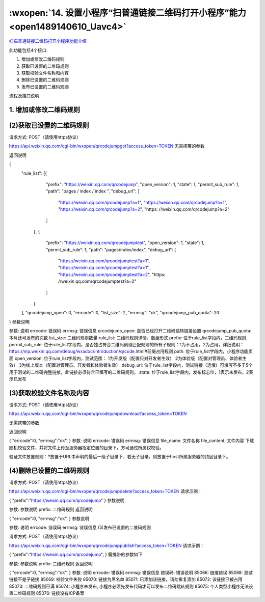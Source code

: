 :wxopen:`14. 设置小程序“扫普通链接二维码打开小程序”能力 <open1489140610_Uavc4>`
==================================================================================

`扫描普通链接二维码打开小程序功能介绍 <https://mp.weixin.qq.com/debug/wxadoc/introduction/qrcode.html>`_

此功能包括4个接口:

1. 增加或修改二维码规则
2. 获取已设置的二维码规则
3. 获取校验文件名称和内容
4. 删除已设置的二维码规则
5. 发布已设置的二维码规则

流程及接口说明

1. 增加或修改二维码规则
-------------------------------------

.. http:post:: https://api.weixin.qq.com/cgi-bin/wxopen/qrcodejumpadd?access_token=TOKEN

   :query access_token: TOKEN

   .. code-block:: http
      :caption: 请求示例
      :name: qrcodejumpadd-request-example
      :linenos:
      :lineno-start: 1
      :emphasize-lines: 1,2

      POST /cgi-bin/wxopen/qrcodejumpadd?access_token=TOKEN HTTP/1.1
      Host: https://api.weixin.qq.com
      Content-Type: application/json; charset=utf-8

      {
          "prefix": "https://weixin.qq.com/qrcodejump",
          "permit_sub_rule": "1",
          "path": "pages/index/index",
          "open_version": "1",
          "debug_url": [
              "https://weixin.qq.com/qrcodejump?a=1",
              "https://weixin.qq.com/qrcodejump?a=2"
          ],
          "is_edit": 0
      }

   :<json prefix: 二维码规则
   :<json permit_sub_rule: 是否独占符合二维码前缀匹配规则的所有子规1为不占用，2为占用详细说明 ：https://mp.weixin.qq.com/debug/wxadoc/introduction/qrcode.html#前缀占用规则
   :<json path: 小程序功能页面
   :<json open_version: 测试范围：1为开发版（配置只对开发者生效）2为体验版（配置对管理员、体验者生效）3为线上版本（配置对管理员、开发者和体验者生效）
   :<json debug_url: 测试链接（选填）可填写不多于5个用于测试的二维码完整链接，此链接必须符合已填写的二维码规则。
   :<json is_edit: 编辑标志位，0表示新增二维码规则，1表示修改已有二维码规则

   .. sourcecode:: http
      :caption: 返回示例
      :name: qrcodejumpadd-response-example

      HTTP/1.1 200 OK
      Vary: Accept
      Content-Type: text/javascript

      {
        "errcode":0,
        "errmsg":"ok",
      }

   :>json errcode: 错误码
   :>json errmsg: 错误信息


(2)获取已设置的二维码规则
-------------------------------------


请求方式: POST（请使用https协议）

https://api.weixin.qq.com/cgi-bin/wxopen/qrcodejumpget?access_token=TOKEN
无需携带的参数

返回说明

{
    "rule_list": [{
            "prefix": "https://weixin.qq.com/qrcodejump",
            "open_version": 1,
            "state": 1,
            "permit_sub_rule": 1,
            "path": "pages / index / index ",
            "debug_url": [
                "https://weixin.qq.com/qrcodejump?a=1",
                "https://weixin.qq.com/qrcodejump?a=1",
                "https://weixin.qq.com/qrcodejump?a=2",
                "https: //weixin.qq.com/qrcodejump?a=2"
            ]
        },
        {
            "prefix": "https://weixin.qq.com/qrcodejumptest",
            "open_version": 1,
            "state": 1,
            "permit_sub_rule": 1,
            "path": "pages/index/index",
            "debug_url": [
                "https://weixin.qq.com/qrcodejumptest?a=1",
                "https://weixin.qq.com/qrcodejumptest?a=1",
                "https://weixin.qq.com/qrcodejumptest?a=2",
                "https: //weixin.qq.com/qrcodejumptest?a=2"
            ]
        }
    ],
    "qrcodejump_open": 0,
    "errcode": 0,
    "list_size": 2,
    "errmsg": "ok",
    "qrcodejump_pub_quota": 20
}
参数说明

参数: 说明
errcode: 错误码
errmsg: 错误信息
qrcodejump_open: 是否已经打开二维码跳转链接设置
qrcodejump_pub_quota: 本月还可发布的次数
list_size: 二维码规则数量
rule_list: 二维码规则详情，数组形式
prefix: 位于rule_list字段内，二维码规则
permit_sub_rule: 位于rule_list字段内，是否独占符合二维码前缀匹配规则的所有子规则：1为不占用，2为占用，详细说明：https://mp.weixin.qq.com/debug/wxadoc/introduction/qrcode.html#前缀占用规则
path: 位于rule_list字段内，小程序功能页面
open_version: 位于rule_list字段内，测试范围：
1为开发版（配置只对开发者生效）
2为体验版（配置对管理员、体验者生效）
3为线上版本（配置对管理员、开发者和体验者生效）
debug_url: 位于rule_list字段内，测试链接（选填）可填写不多于5个用于测试的二维码完整链接，此链接必须符合已填写的二维码规则。
state: 位于rule_list字段内，发布标志位，1表示未发布，2表示已发布

(3)获取校验文件名称及内容
-------------------------------------


请求方式: POST（请使用https协议）

https://api.weixin.qq.com/cgi-bin/wxopen/qrcodejumpdownload?access_token=TOKEN

无需携带的参数

返回说明

{
"errcode":0,
"errmsg":"ok",
}
参数: 说明
errcode: 错误码
errmsg: 错误信息
file_name: 文件名称
file_content: 文件内容
下载随机校验文件，并将文件上传至服务器指定位置的目录下，方可通过所属权校验。

验证文件放置规则：?放置于URL中声明的最后一级子目录下，若无子目录，则放置于host所属服务器的顶层目录下。

(4)删除已设置的二维码规则
-------------------------------------


请求方式: POST（请使用https协议）

https://api.weixin.qq.com/cgi-bin/wxopen/qrcodejumpdelete?access_token=TOKEN
请求示例：

{
"prefix":"https://weixin.qq.com/qrcodejump"
}
参数说明

参数: 参数说明
prefix: 二维码规则
返回说明

{
"errcode":0,
"errmsg":"ok",
}
参数说明

参数: 说明
errcode: 错误码
errmsg: 错误信息
(5)发布已设置的二维码规则

请求方式: POST（请使用https协议）

https://api.weixin.qq.com/cgi-bin/wxopen/qrcodejumppublish?access_token=TOKEN
请求示例：

{
"prefix":"https://weixin.qq.com/qrcodejump",
}
需携带的参数如下

参数: 参数说明
prefix: 二维码规则
返回说明

{
"errcode":0,
"errmsg":"ok",
}
参数: 说明
errcode: 错误码
errmsg: 错误信息
错误码: 错误说明
85066: 链接错误
85068: 测试链接不是子链接
85069: 校验文件失败
85070: 链接为黑名单
85071: 已添加该链接，请勿重复添加
85072: 该链接已被占用
85073: 二维码规则已满
85074: 小程序未发布, 小程序必须先发布代码才可以发布二维码跳转规则
85075: 个人类型小程序无法设置二维码规则
85076: 链接没有ICP备案
